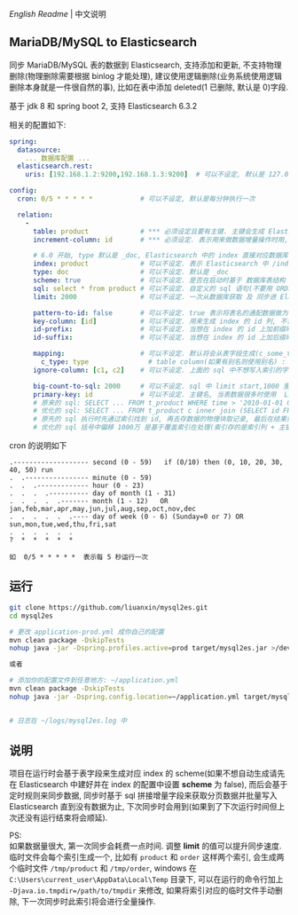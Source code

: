 
[[README.org][English Readme]] | 中文说明

** MariaDB/MySQL to Elasticsearch

  同步 MariaDB/MySQL 表的数据到 Elasticsearch, 支持添加和更新, 不支持物理删除(物理删除需要根据 binlog 才能处理),
  建议使用逻辑删除(业务系统使用逻辑删除本身就是一件很自然的事), 比如在表中添加 deleted(1 已删除, 默认是 0)字段.

  基于 jdk 8 和 spring boot 2, 支持 Elasticsearch 6.3.2

相关的配置如下:
#+BEGIN_SRC yaml
spring:
  datasource:
    ... 数据库配置 ...
  elasticsearch.rest:
    uris: [192.168.1.2:9200,192.168.1.3:9200]  # 可以不设定, 默认是 127.0.0.1:9200

config:
  cron: 0/5 * * * * *            # 可以不设定, 默认是每分钟执行一次

  relation:
    -
      table: product             # *** 必须设定且要有主键. 主键会生成 Elasticsearch 中 /index/type/id 的 id, 如果是多列主键会用 "-" 拼接, 可以使用 % 做为通配来匹配多张表(当分表时)
      increment-column: id       # *** 必须设定. 表示用来做数据增量操作时用, 一般使用自增 id 或 time(更新时间戳)

      # 6.0 开始, type 默认是 _doc, Elasticsearch 中的 index 直接对应数据库表名
      index: product             # 可以不设定. 表示 Elasticsearch 中 /index/type/id 的 index, 不设定将会从数据库表名生成(t_some_one ==> some-one), 6.0 开始 index name 必须是小写
      type: doc                  # 可以不设定. 默认是 _doc
      scheme: true               # 可以不设定. 是否在启动时基于 数据库表结构 生成 Elasticsearch 的 scheme, 默认是 false
      sql: select * from product # 可以不设定. 自定义的 sql 语句(不要用 ORDER BY 和 LIMIT, 会基于 increment-column 自动添加), 不设定将会基于 table 来拼装
      limit: 2000                # 可以不设定. 一次从数据库获取 及 同步进 Elasticsearch 的条数, 默认是 1000

      pattern-to-id: false       # 可以不设定. true 表示将表名的通配数据做为 id 的一部分(比如上面的 table 使用 t_order_% 通配, 则表 t_order_2016 同步时 2016 将做为 id 的前缀), 默认是 true
      key-column: [id]           # 可以不设定. 用来生成 index 的 id 列, 不设置将会自动从表中获取, 当表中有主键又有多列唯一约束, 想用唯一约束来做 index 的 id 时可以使用此配置
      id-prefix:                 # 可以不设定. 当想在 index 的 id 上加前缀时使用
      id-suffix:                 # 可以不设定. 当想在 index 的 id 上加后缀时使用

      mapping:                   # 可以不设定. 默认将会从表字段生成(c_some_type ==> someType), 只设置特殊情况即可
        c_type: type               # table column(如果有别名则使用别名) : elasticsearch field
      ignore-column: [c1, c2]    # 可以不设定. 上面的 sql 中不想写入索引的字段(如果字段有别名则用别名)

      big-count-to-sql: 2000     # 可以不设定. sql 中 limit start,1000 里的 start 超出这个值就将 sql 优化成 inner join 的方式, 默认是 2000
      primary-key: id            # 可以不设定. 主键名, 当表数据很多时使用  LIMIT 1000万,1000  效率会很慢, 这个字段会优化 sql 语句, 默认是 id
      # 原来的 sql: SELECT ... FROM t_product WHERE time > '2010-01-01 00:00:01' LIMIT 1000万,1000
      # 优化的 sql: SELECT ... FROM t_product c inner join (SELECT id FROM t_product WHERE time > '2010-01-01 00:00:01' LIMIT 1000万,1000) t on t.id = c.id
      # 原先的 sql 执行时先通过索引找到 id, 再去存数据的物理块取记录, 最后在结果集里偏移 1000万 后再取 1000 条, 所以效率好不了
      # 优化的 sql 括号中偏移 1000万 是基于覆盖索引在处理(索引存的是索引列 + 主键), 然后再用 id 联表取数据, 因此这样是很快的
#+END_SRC

cron 的说明如下
#+BEGIN_EXAMPLE
.------------------- second (0 - 59)   if (0/10) then (0, 10, 20, 30, 40, 50) run
.  .---------------- minute (0 - 59)
.  .  .------------- hour (0 - 23)
.  .  .  .---------- day of month (1 - 31)
.  .  .  .  .------- month (1 - 12)   OR jan,feb,mar,apr,may,jun,jul,aug,sep,oct,nov,dec
.  .  .  .  .  .---- day of week (0 - 6) (Sunday=0 or 7) OR sun,mon,tue,wed,thu,fri,sat
.  .  .  .  .  .
?  *  *  *  *  *

如  0/5 * * * * *  表示每 5 秒运行一次
#+END_EXAMPLE


** 运行
#+BEGIN_SRC bash
git clone https://github.com/liuanxin/mysql2es.git
cd mysql2es

# 更改 application-prod.yml 成你自己的配置
mvn clean package -DskipTests
nohup java -jar -Dspring.profiles.active=prod target/mysql2es.jar >/dev/null 2>&1 &

或者

# 添加你的配置文件到任意地方: ~/application.yml
mvn clean package -DskipTests
nohup java -jar -Dspring.config.location=~/application.yml target/mysql2es.jar >/dev/null 2>&1 &


# 日志在 ~/logs/mysql2es.log 中
#+END_SRC


** 说明

项目在运行时会基于表字段来生成对应 index 的 scheme(如果不想自动生成请先在 Elasticsearch 中建好并在 index 的配置中设置 *scheme* 为 false),
而后会基于定时规则来同步数据, 同步时基于 sql 拼接增量字段来获取分页数据并批量写入 Elasticsearch 直到没有数据为止,
下次同步时会用到(如果到了下次运行时间但上次还没有运行结束将会顺延).

PS:  \\
如果数据量很大, 第一次同步会耗费一点时间. 调整 *limit* 的值可以提升同步速度.
临时文件会每个索引生成一个, 比如有 ~product~ 和 ~order~ 这样两个索引, 会生成两个临时文件 ~/tmp/product~ 和 ~/tmp/order~,
windows 在 ~C:\Users\current_user\AppData\Local\Temp~ 目录下, 可以在运行的命令行加上 ~-Djava.io.tmpdir=/path/to/tmpdir~ 来修改,
如果将索引对应的临时文件手动删除, 下一次同步时此索引将会进行全量操作.
